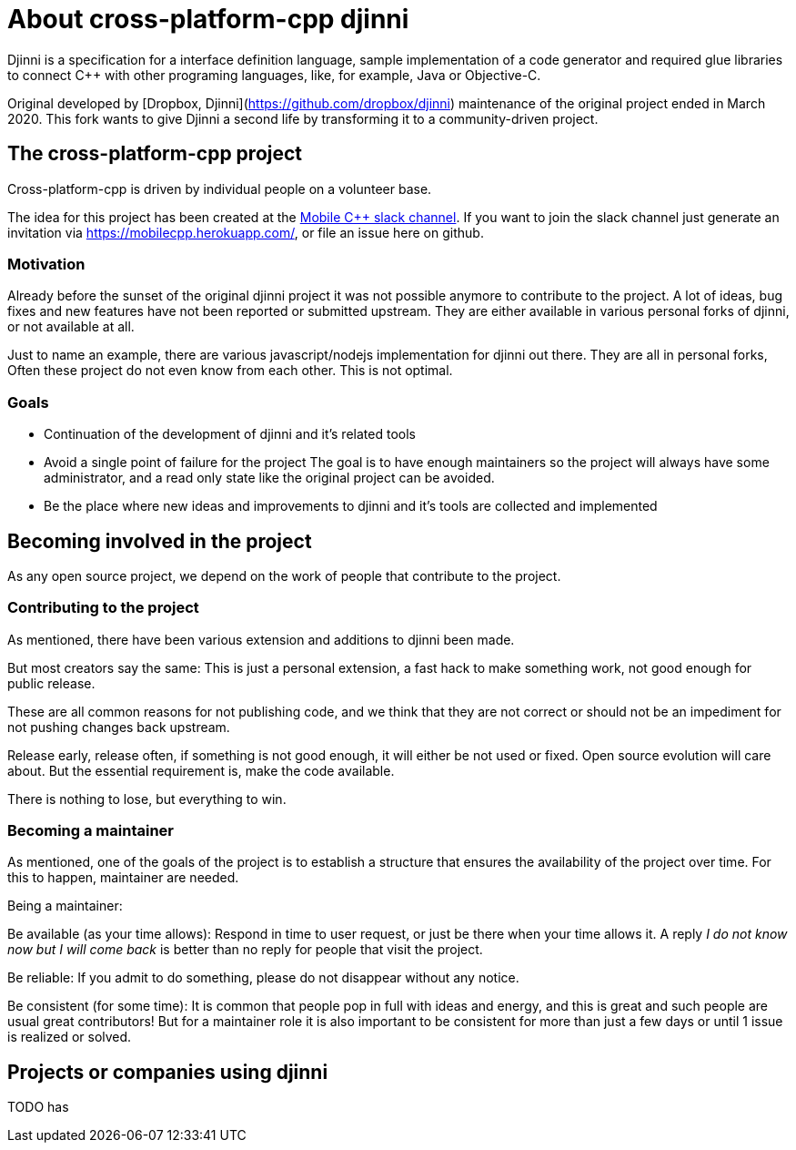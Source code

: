 = About cross-platform-cpp djinni

// status draft, content suggestion

Djinni is a specification for a interface definition language, sample implementation of a code generator and required glue libraries to connect {cpp} with other programing languages, like, for example, Java or Objective-C.

Original developed by [Dropbox, Djinni](https://github.com/dropbox/djinni) maintenance of the original project ended in March 2020.
This fork wants to give Djinni a second life by transforming it to a community-driven project.

== The cross-platform-cpp project

Cross-platform-cpp is driven by individual people on a volunteer base.

The idea for this project has been created at the link:https://mobilecpp.slack.com/[Mobile {cpp} slack channel].
If you want to join the slack channel just generate an invitation via https://mobilecpp.herokuapp.com/, or file an issue here on github.

=== Motivation

Already before the sunset of the original djinni project it was not possible anymore to contribute to the project.
A lot of ideas, bug fixes and new features have not been reported or submitted upstream.
They are either available in various personal forks of djinni, or not available at all.

Just to name an example, there are various javascript/nodejs implementation for djinni out there. They are all in personal forks, Often these project do not even know from each other. This is not optimal.

=== Goals

* Continuation of the development of djinni and it's related tools

* Avoid a single point of failure for the project
The goal is to have enough maintainers so the project will always have some administrator, and a read only state like the original project can be avoided.

* Be the place where new ideas and improvements to djinni and it's tools are collected and implemented


// TODO pictire of

== Becoming involved in the project

As any open source project, we depend on the work of people that contribute to the project.

=== Contributing to the project

As mentioned, there have been various extension and additions to djinni been made.

But most creators say the same:
This is just a personal extension, a fast hack to make something work, not good enough for public release.

These are all common reasons for not publishing code, and we think that they are not correct or should not be an impediment for not pushing changes back upstream.

Release early, release often, if something is not good enough, it will either be not used or fixed.
Open source evolution will care about. But the essential requirement is, make the code available.

There is nothing to lose, but everything to win.

// TODO , imporove , add some contributor notes

=== Becoming a maintainer

As mentioned, one of the goals of the project is to establish a structure that ensures the availability of the project over time.
For this to happen, maintainer are needed.

Being a maintainer:

Be available (as your time allows):
Respond in time to user request, or just be there when your time allows it.
A reply _I do not know now but I will come back_ is better than no reply for people that visit the project.

Be reliable:
If you admit to do something, please do not disappear without any notice.

Be consistent (for some time):
It is common that people pop in full with ideas and energy, and this is great and such people are usual great contributors!
But for a maintainer role it is also important to be consistent for more than just a few days or until 1 issue is realized or solved.





== Projects or companies using djinni

TODO
has
